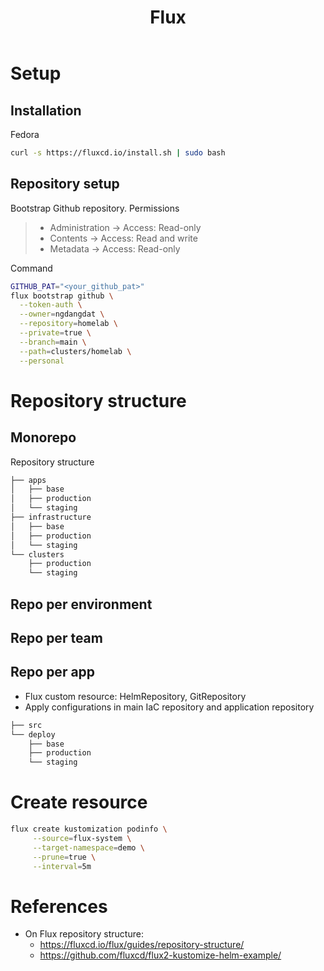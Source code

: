 #+title: Flux

* Setup
** Installation
Fedora
#+begin_src sh
curl -s https://fluxcd.io/install.sh | sudo bash
#+end_src
** Repository setup
Bootstrap Github repository. Permissions
#+begin_quote
- Administration -> Access: Read-only
- Contents -> Access: Read and write
- Metadata -> Access: Read-only
#+end_quote
Command
#+begin_src sh
GITHUB_PAT="<your_github_pat>"
flux bootstrap github \
  --token-auth \
  --owner=ngdangdat \
  --repository=homelab \
  --private=true \
  --branch=main \
  --path=clusters/homelab \
  --personal
#+end_src
* Repository structure
** Monorepo
Repository structure
#+begin_src sh
├── apps
│   ├── base
│   ├── production 
│   └── staging
├── infrastructure
│   ├── base
│   ├── production 
│   └── staging
└── clusters
    ├── production
    └── staging
#+end_src
** Repo per environment
** Repo per team
** Repo per app
- Flux custom resource: HelmRepository, GitRepository
- Apply configurations in main IaC repository and application repository
#+begin_src sh
├── src
└── deploy
    ├── base
    ├── production 
    └── staging
#+end_src
* Create resource
#+begin_src sh
flux create kustomization podinfo \
     --source=flux-system \
     --target-namespace=demo \
     --prune=true \
     --interval=5m
#+end_src
* References
- On Flux repository structure:
  - https://fluxcd.io/flux/guides/repository-structure/
  - https://github.com/fluxcd/flux2-kustomize-helm-example/

